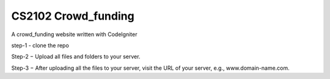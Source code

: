 ###################
CS2102 Crowd_funding
###################
A crowd_funding website written with CodeIgniter

step-1 - clone the repo

Step-2 − Upload all files and folders to your server.

Step-3 − After uploading all the files to your server, visit the URL of your server, e.g., www.domain-name.com.
